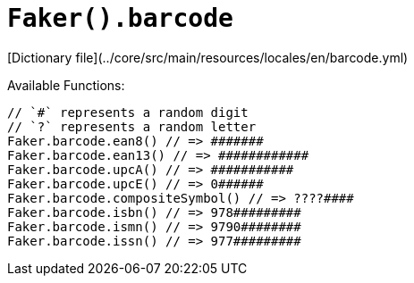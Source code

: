 # `Faker().barcode`

[Dictionary file](../core/src/main/resources/locales/en/barcode.yml)

Available Functions:  
```kotlin
// `#` represents a random digit 
// `?` represents a random letter
Faker.barcode.ean8() // => #######
Faker.barcode.ean13() // => ############
Faker.barcode.upcA() // => ###########
Faker.barcode.upcE() // => 0######
Faker.barcode.compositeSymbol() // => ????####
Faker.barcode.isbn() // => 978#########
Faker.barcode.ismn() // => 9790########
Faker.barcode.issn() // => 977#########
```
